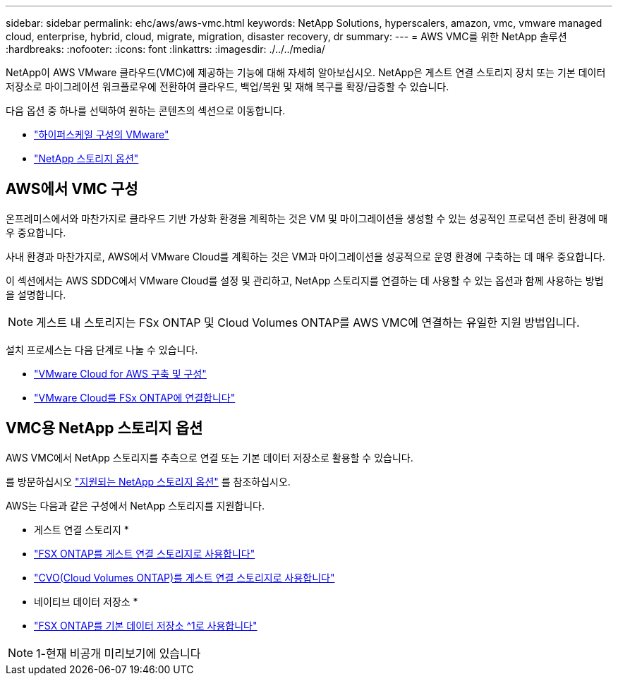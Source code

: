 ---
sidebar: sidebar 
permalink: ehc/aws/aws-vmc.html 
keywords: NetApp Solutions, hyperscalers, amazon, vmc, vmware managed cloud, enterprise, hybrid, cloud, migrate, migration, disaster recovery, dr 
summary:  
---
= AWS VMC를 위한 NetApp 솔루션
:hardbreaks:
:nofooter: 
:icons: font
:linkattrs: 
:imagesdir: ./../../media/


[role="lead"]
NetApp이 AWS VMware 클라우드(VMC)에 제공하는 기능에 대해 자세히 알아보십시오. NetApp은 게스트 연결 스토리지 장치 또는 기본 데이터 저장소로 마이그레이션 워크플로우에 전환하여 클라우드, 백업/복원 및 재해 복구를 확장/급증할 수 있습니다.

다음 옵션 중 하나를 선택하여 원하는 콘텐츠의 섹션으로 이동합니다.

* link:#config["하이퍼스케일 구성의 VMware"]
* link:#datastore["NetApp 스토리지 옵션"]




== AWS에서 VMC 구성

온프레미스에서와 마찬가지로 클라우드 기반 가상화 환경을 계획하는 것은 VM 및 마이그레이션을 생성할 수 있는 성공적인 프로덕션 준비 환경에 매우 중요합니다.

사내 환경과 마찬가지로, AWS에서 VMware Cloud를 계획하는 것은 VM과 마이그레이션을 성공적으로 운영 환경에 구축하는 데 매우 중요합니다.

이 섹션에서는 AWS SDDC에서 VMware Cloud를 설정 및 관리하고, NetApp 스토리지를 연결하는 데 사용할 수 있는 옵션과 함께 사용하는 방법을 설명합니다.


NOTE: 게스트 내 스토리지는 FSx ONTAP 및 Cloud Volumes ONTAP를 AWS VMC에 연결하는 유일한 지원 방법입니다.

설치 프로세스는 다음 단계로 나눌 수 있습니다.

* link:/ehc/aws/aws-setup.html#deploy["VMware Cloud for AWS 구축 및 구성"]
* link:/ehc/aws/aws-setup.html#connect["VMware Cloud를 FSx ONTAP에 연결합니다"]




== VMC용 NetApp 스토리지 옵션

AWS VMC에서 NetApp 스토리지를 추측으로 연결 또는 기본 데이터 저장소로 활용할 수 있습니다.

를 방문하십시오 link:ehc-support-configs.html["지원되는 NetApp 스토리지 옵션"] 를 참조하십시오.

AWS는 다음과 같은 구성에서 NetApp 스토리지를 지원합니다.

* 게스트 연결 스토리지 *

* link:/ehc/aws/aws-guest.html#fsx-ontap["FSX ONTAP를 게스트 연결 스토리지로 사용합니다"]
* link:/ehc/aws/aws-guest.html#cvo["CVO(Cloud Volumes ONTAP)를 게스트 연결 스토리지로 사용합니다"]


* 네이티브 데이터 저장소 *

* link:https://blogs.vmware.com/cloud/2021/12/01/vmware-cloud-on-aws-going-big-reinvent2021/["FSX ONTAP를 기본 데이터 저장소 ^1로 사용합니다"^]



NOTE: 1-현재 비공개 미리보기에 있습니다
